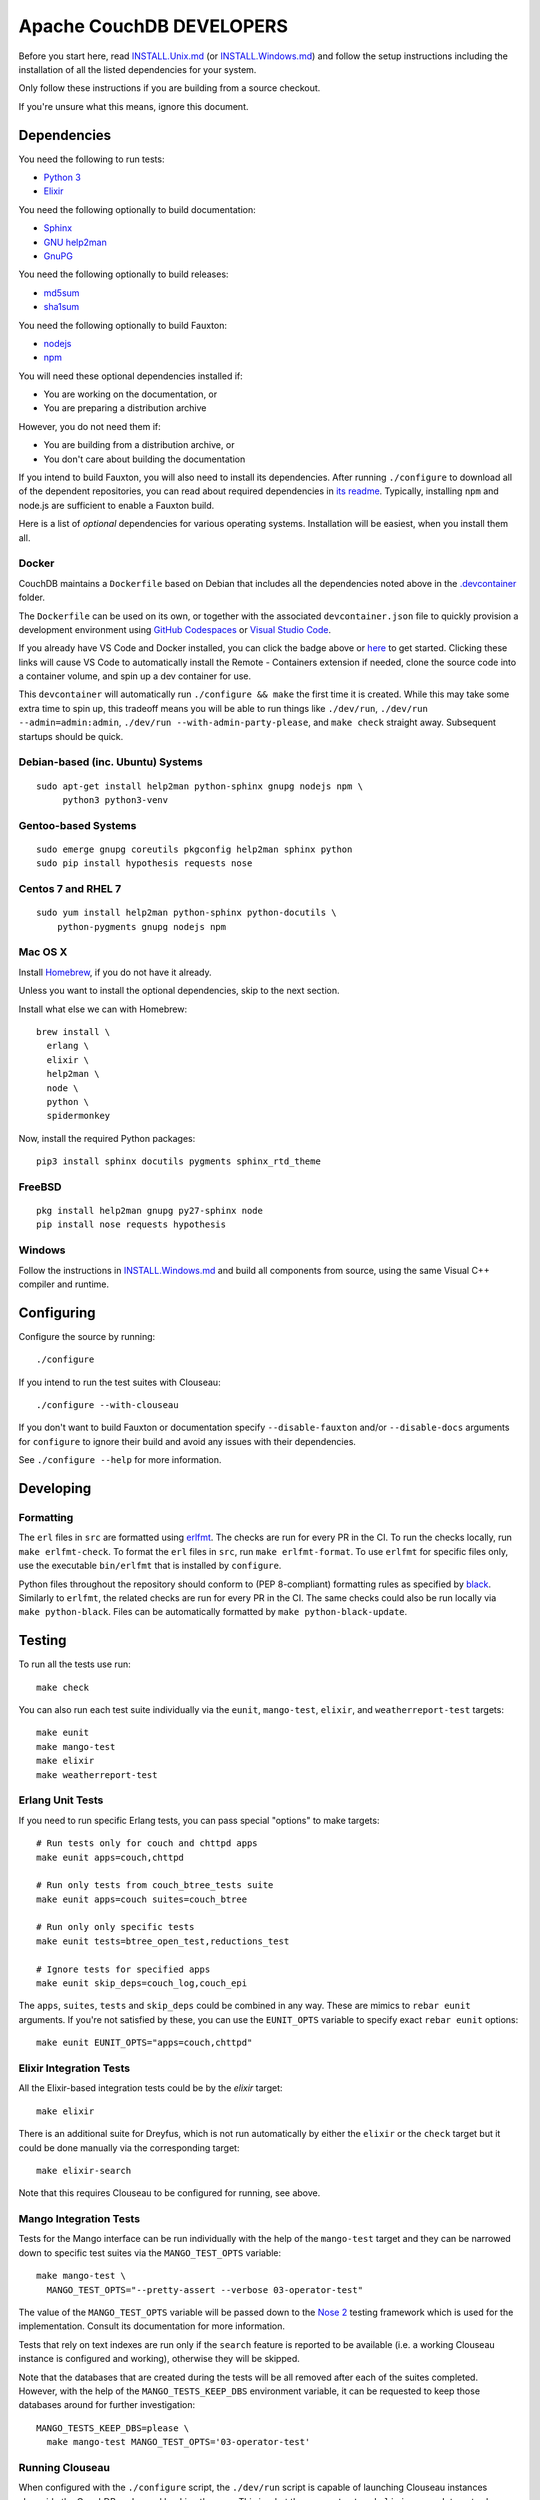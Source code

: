 Apache CouchDB DEVELOPERS
=========================

Before you start here, read `<INSTALL.Unix.md>`_ (or
`<INSTALL.Windows.md>`_) and follow the setup instructions including
the installation of all the listed dependencies for your system.

Only follow these instructions if you are building from a source checkout.

If you're unsure what this means, ignore this document.

Dependencies
------------

You need the following to run tests:

* `Python 3               <https://www.python.org/>`_
* `Elixir                 <https://elixir-lang.org/>`_

You need the following optionally to build documentation:

* `Sphinx                 <https://www.sphinx-doc.org/>`_
* `GNU help2man           <http://www.gnu.org/software/help2man/>`_
* `GnuPG                  <http://www.gnupg.org/>`_

You need the following optionally to build releases:

* `md5sum                 <http://www.microbrew.org/tools/md5sha1sum/>`_
* `sha1sum                <http://www.microbrew.org/tools/md5sha1sum/>`_

You need the following optionally to build Fauxton:

* `nodejs                 <http://nodejs.org/>`_
* `npm                    <https://www.npmjs.com/>`_

You will need these optional dependencies installed if:

* You are working on the documentation, or
* You are preparing a distribution archive

However, you do not need them if:

* You are building from a distribution archive, or
* You don't care about building the documentation

If you intend to build Fauxton, you will also need to install its
dependencies. After running ``./configure`` to download all of the
dependent repositories, you can read about required dependencies in
`its readme
<https://github.com/apache/couchdb-fauxton/blob/main/readme.md>`_. Typically,
installing ``npm`` and node.js are sufficient to enable a Fauxton
build.

Here is a list of *optional* dependencies for various operating systems.
Installation will be easiest, when you install them all.

Docker
~~~~~~

CouchDB maintains a ``Dockerfile`` based on Debian that includes all
the dependencies noted above in the `.devcontainer <https://github.com/apache/couchdb/tree/main/.devcontainer>`_
folder.

The ``Dockerfile`` can be used on its own, or together with the
associated ``devcontainer.json`` file to quickly provision a
development environment using `GitHub Codespaces <https://github.com/features/codespaces>`_
or `Visual Studio Code <https://code.visualstudio.com/docs/remote/containers>`_.


.. image:: https://img.shields.io/static/v1?label=Remote%20-%20Containers&message=Open&color=blue&logo=visualstudiocode
    :target: https://vscode.dev/redirect?url=vscode://ms-vscode-remote.remote-containers/cloneInVolume?url=https://github.com/apache/couchdb

If you already have VS Code and Docker installed, you can click the
badge above or `here
<https://vscode.dev/redirect?url=vscode://ms-vscode-remote.remote-containers/cloneInVolume?url=https://github.com/apache/couchdb>`_
to get started. Clicking these links will cause VS Code to
automatically install the Remote - Containers extension if needed,
clone the source code into a container volume, and spin up a dev
container for use.

This ``devcontainer`` will automatically run ``./configure && make``
the first time it is created.  While this may take some extra time to
spin up, this tradeoff means you will be able to run things like
``./dev/run``, ``./dev/run --admin=admin:admin``, ``./dev/run
--with-admin-party-please``, and ``make check`` straight away.
Subsequent startups should be quick.


Debian-based (inc. Ubuntu) Systems
~~~~~~~~~~~~~~~~~~~~~~~~~~~~~~~~~~

::

    sudo apt-get install help2man python-sphinx gnupg nodejs npm \
         python3 python3-venv

Gentoo-based Systems
~~~~~~~~~~~~~~~~~~~~

::

    sudo emerge gnupg coreutils pkgconfig help2man sphinx python
    sudo pip install hypothesis requests nose

Centos 7 and RHEL 7
~~~~~~~~~~~~~~~~~~~

::

    sudo yum install help2man python-sphinx python-docutils \
        python-pygments gnupg nodejs npm


Mac OS X
~~~~~~~~

Install `Homebrew <https://brew.sh/>`_, if you do not have it already.

Unless you want to install the optional dependencies, skip to the next section.

Install what else we can with Homebrew::

    brew install \
      erlang \
      elixir \
      help2man \
      node \
      python \
      spidermonkey


Now, install the required Python packages::

    pip3 install sphinx docutils pygments sphinx_rtd_theme

FreeBSD
~~~~~~~

::

    pkg install help2man gnupg py27-sphinx node
    pip install nose requests hypothesis

Windows
~~~~~~~

Follow the instructions in `<INSTALL.Windows.md>`_ and build all
components from source, using the same Visual C++ compiler and
runtime.

Configuring
-----------

Configure the source by running::

    ./configure

If you intend to run the test suites with Clouseau::

    ./configure --with-clouseau

If you don't want to build Fauxton or documentation specify
``--disable-fauxton`` and/or ``--disable-docs`` arguments for ``configure`` to
ignore their build and avoid any issues with their dependencies.

See ``./configure --help`` for more information.

Developing
----------

Formatting
~~~~~~~~~~

The ``erl`` files in ``src`` are formatted using erlfmt_. The checks are run
for every PR in the CI. To run the checks locally, run ``make erlfmt-check``.
To format the ``erl`` files in ``src``, run ``make erlfmt-format``.
To use ``erlfmt`` for specific files only, use the executable ``bin/erlfmt``
that is installed by ``configure``.

Python files throughout the repository should conform to (PEP
8-compliant) formatting rules as specified by black_.  Similarly to
``erlfmt``, the related checks are run for every PR in the CI.  The
same checks could also be run locally via ``make python-black``.
Files can be automatically formatted by ``make python-black-update``.

.. _erlfmt: https://github.com/WhatsApp/erlfmt
.. _black: https://github.com/psf/black

Testing
-------

To run all the tests use run::

    make check

You can also run each test suite individually via the ``eunit``, ``mango-test``,
``elixir``, and ``weatherreport-test`` targets::

    make eunit
    make mango-test
    make elixir
    make weatherreport-test

Erlang Unit Tests
~~~~~~~~~~~~~~~~~

If you need to run specific Erlang tests, you can pass special "options"
to make targets::

    # Run tests only for couch and chttpd apps
    make eunit apps=couch,chttpd

    # Run only tests from couch_btree_tests suite
    make eunit apps=couch suites=couch_btree

    # Run only only specific tests
    make eunit tests=btree_open_test,reductions_test

    # Ignore tests for specified apps
    make eunit skip_deps=couch_log,couch_epi

The ``apps``, ``suites``, ``tests`` and ``skip_deps`` could be
combined in any way. These are mimics to ``rebar eunit`` arguments. If
you're not satisfied by these, you can use the ``EUNIT_OPTS`` variable
to specify exact ``rebar eunit`` options::

    make eunit EUNIT_OPTS="apps=couch,chttpd"

Elixir Integration Tests
~~~~~~~~~~~~~~~~~~~~~~~~

All the Elixir-based integration tests could be by the `elixir`
target::

    make elixir

There is an additional suite for Dreyfus, which is not run
automatically by either the ``elixir`` or the ``check`` target
but it could be done manually via the corresponding target::

    make elixir-search

Note that this requires Clouseau to be configured for running, see
above.

Mango Integration Tests
~~~~~~~~~~~~~~~~~~~~~~~

Tests for the Mango interface can be run individually with the help of
the ``mango-test`` target and they can be narrowed down to specific
test suites via the ``MANGO_TEST_OPTS`` variable::

    make mango-test \
      MANGO_TEST_OPTS="--pretty-assert --verbose 03-operator-test"

The value of the ``MANGO_TEST_OPTS`` variable will be passed down to
the `Nose 2 <https://nose2.io/>`_ testing framework which is used for
the implementation.  Consult its documentation for more information.

Tests that rely on text indexes are run only if the ``search`` feature
is reported to be available (i.e. a working Clouseau instance is
configured and working), otherwise they will be skipped.

Note that the databases that are created during the tests will be all
removed after each of the suites completed.  However, with the help of
the ``MANGO_TESTS_KEEP_DBS`` environment variable, it can be requested
to keep those databases around for further investigation::

    MANGO_TESTS_KEEP_DBS=please \
      make mango-test MANGO_TEST_OPTS='03-operator-test'

Running Clouseau
~~~~~~~~~~~~~~~~

When configured with the ``./configure`` script, the ``./dev/run``
script is capable of launching Clouseau instances alongside the
CouchDB nodes and hooking them up.  This is what the ``mango-test``
and ``elixir-search`` targets also use to run their respective test
suites, and let Clouseau automatically manage them.

Although the ``./configure`` and the ``./dev/run`` scripts try to take
care of the details of the Clouseau deployment, it is still the
responsibility of the user to provide a suitable Java environment for
running.  Clouseau can run with JRE 1.7 and 1.8 only.  Also, when
Nouveau is in use, which uses a more recent Java environment, the old
JDK has to be installed separately and the ``CLOUSEAU_JAVA_HOME``
environment variable has to be set to point its location.

Fortunately, the ```asdf`` tool <https://asdf-vm.com/>` provides a
convenient way to install old versions of JDK through its ```java``
plugin <https://github.com/halcyon/asdf-java>`::

    asdf plugin add java

Then use ``asdf`` to install it::

    asdf install java zulu-jre-8.74.0.17

Finally, use ``asdf`` to set the ``CLOUSEAU_JAVA_HOME`` environment
variable::

    export CLOUSEAU_JAVA_HOME=$(asdf where java zulu-jre-8.74.0.17)

If the use of ``asdf`` is not an option, `the Zulu site
<https://cdn.azul.com/zulu/bin/>` could be used directly to get the
distribution package for the appropriate JRE version.  But this is
just one of the possibilities to access installers for old Java
environments.

Once both Clouseau and the corresponding Java environment are set,
they are not put in use automatically.  In order to do so, the
``./dev/run`` script needs to be run with Clouseau enabled as
follows::

    dev/run --with-clouseau

When a specific Erlang cookie string is needed, the
``--erlang-cookie`` flag could be used to configure CouchDB and
Clouseau to work with that::

    dev/run --with-clouseau --erlang-cookie=brumbrum

It is possible to override Clouseau's location per invocation of
``./dev/run`` in case some other version needs to be exercised for the
moment.  This can be done with the help of the ``--clouseau-dir``
flag.  The specified location could be either an unpacked bundle of
JAR files or a git clone of the Clouseau source code repository::

    dev/run --with-clouseau --clouseau-dir $HOME/git/clouseau.wip

Through the ``CLOUSEAU_DIR`` variable the same could be forwarded to the
respective test targets, e.g. ``mango-test``::

    make mango-test CLOUSEAU_DIR=$HOME/git/clouseau.wip

This can even be done if there was no local Clouseau deployment
configured previously.  Mind that this will require building Clouseau
from source, which causes the nodes start up somewhat slower.  It also
requires JDK 1.7 and Apache Maven 3.8 to be present, that is why it is
important the set the ``CLOUSEAU_JAVA_HOME`` and the
``CLOUSEAU_M2_HOME`` environment variables accordingly, for instance::

    asdf install java zulu-7.56.0.11
    asdf plugin add maven
    asdf install maven 3.8.8
    export CLOUSEAU_JAVA_HOME=$(asdf where java zulu-7.56.0.11)
    export CLOUSEAU_M2_HOME=$(asdf where maven 3.8.8)

Static Code Analysis
~~~~~~~~~~~~~~~~~~~~

Code analyzer could be run by::

    make dialyze

If you need to analyze only specific apps, you can specify them in familiar way
::

    make dialyze apps=couch,couch_epi

See ``make help`` for more info and useful commands.

Please report any problems to the `developer's mailing list
<https://lists.apache.org/list.html?dev@couchdb.apache.org>`_.

Releasing
---------

The release procedure is documented here::

    https://cwiki.apache.org/confluence/display/COUCHDB/Release+Procedure

Unix-like Systems
~~~~~~~~~~~~~~~~~

A release tarball can be built by running::

    make dist

An Erlang CouchDB release includes the full Erlang Run Time System and
all dependent applications necessary to run CouchDB, standalone. The
release created is completely relocatable on the file system, and is
the recommended way to distribute binaries of CouchDB. A release can be
built by running::

    make release

The release can then be found in the ``rel/couchdb`` directory.

Microsoft Windows
~~~~~~~~~~~~~~~~~

The release tarball and Erlang CouchDB release commands work on
Microsoft Windows the same as they do on Unix-like systems. To create
a full installer, the separate `couchdb-glazier repository
<https://github.com/apache/couchdb-glazier>`_ is required.  Full
instructions are available in that repository's ``README`` file.
